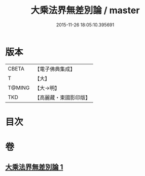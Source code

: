 #+TITLE: 大乘法界無差別論 / master
#+DATE: 2015-11-26 18:05:10.395691
* 版本
 |     CBETA|【電子佛典集成】|
 |         T|【大】     |
 |    T@MING|【大→明】   |
 |       TKD|【高麗藏・東國影印版】|

* 目次
* 卷
** [[file:KR6n0090_001.txt][大乘法界無差別論 1]]

